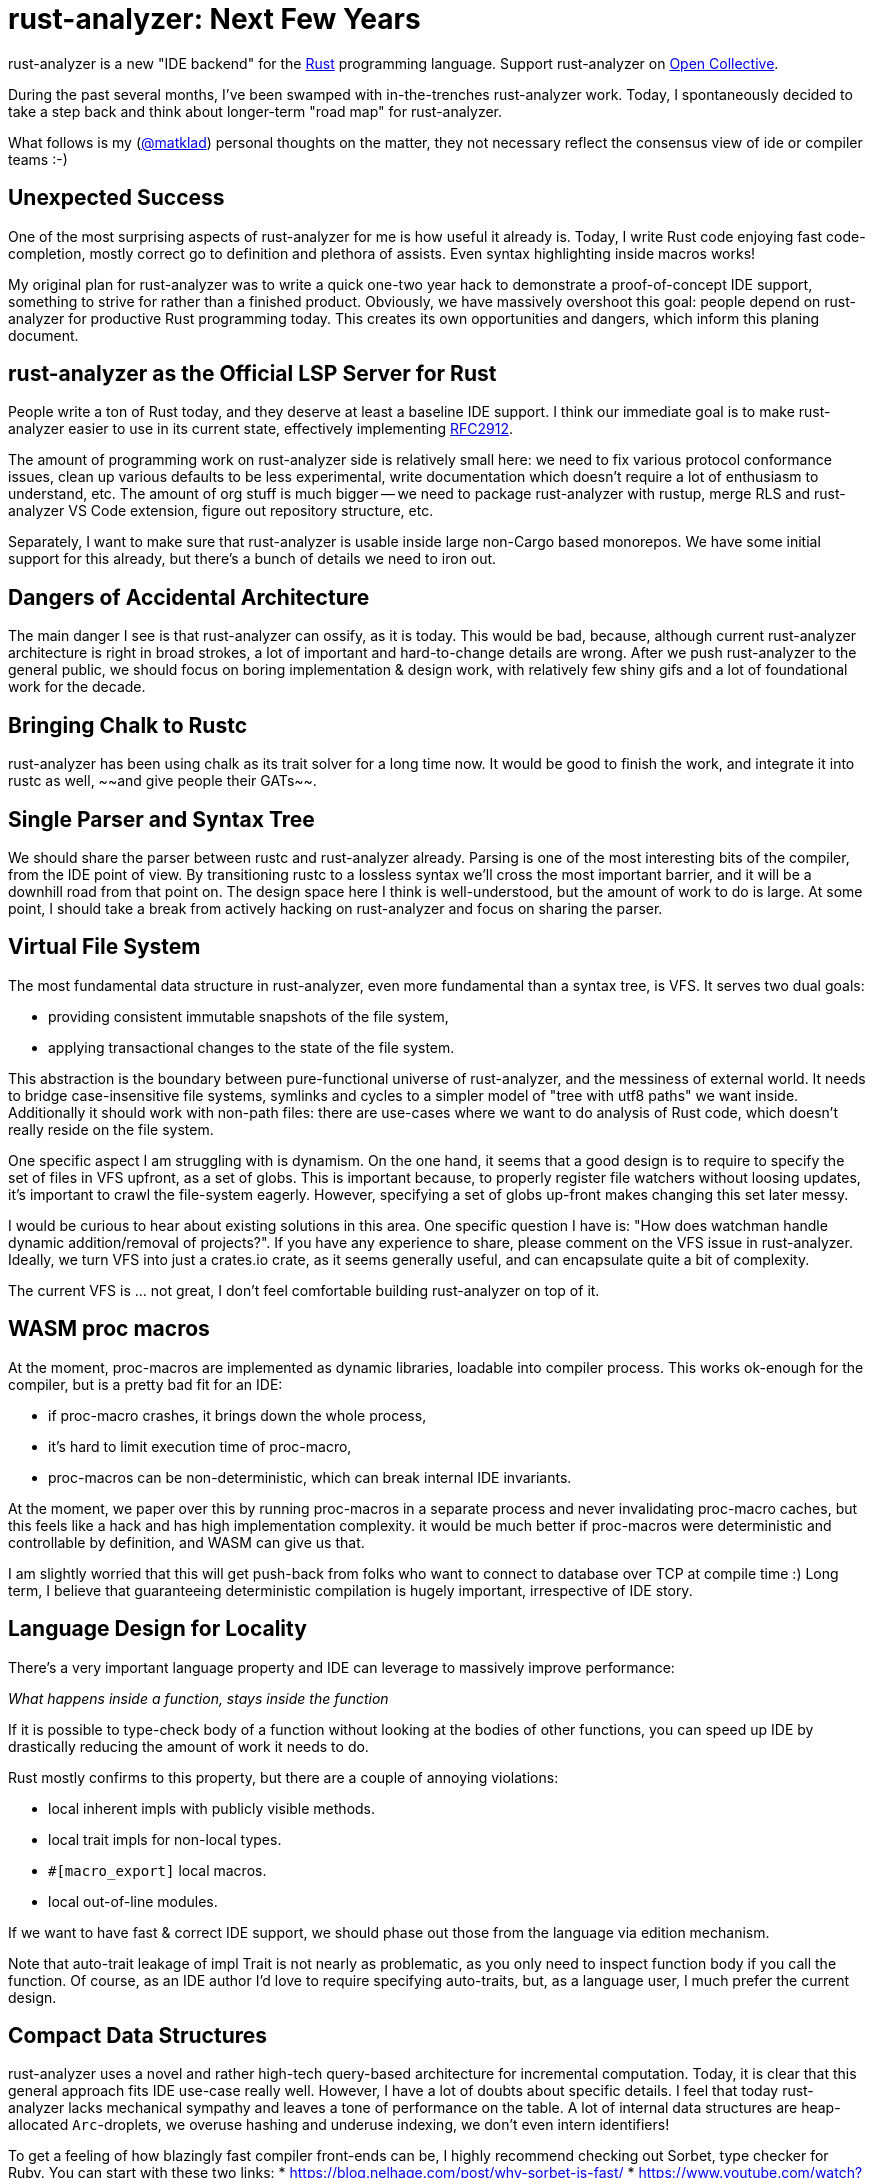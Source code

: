 = rust-analyzer: Next Few Years
:sectanchors:
:experimental:
:page-layout: post

rust-analyzer is a new "IDE backend" for the https://www.rust-lang.org/[Rust] programming language.
Support rust-analyzer on https://opencollective.com/rust-analyzer/[Open Collective].

During the past several months, I've been swamped with in-the-trenches rust-analyzer work.
Today, I spontaneously decided to take a step back and think about longer-term "road map" for rust-analyzer.

What follows is my (https://github.com/matklad/[@matklad]) personal thoughts on the matter, they not necessary reflect the consensus view of ide or compiler teams :-)

== Unexpected Success

One of the most surprising aspects of rust-analyzer for me is how useful it already is.
Today, I write Rust code enjoying fast code-completion, mostly correct go to definition and plethora of assists.
Even syntax highlighting inside macros works!

My original plan for rust-analyzer was to write a quick one-two year hack to demonstrate a proof-of-concept IDE support, something to strive for rather than a finished product.
Obviously, we have massively overshoot this goal: people depend on rust-analyzer for productive Rust programming today.
This creates its own opportunities and dangers, which inform this planing document.

== rust-analyzer as the Official LSP Server for Rust

People write a ton of Rust today, and they deserve at least a baseline IDE support.
I think our immediate goal is to make rust-analyzer easier to use in its current state, effectively implementing https://github.com/rust-lang/rfcs/pull/2912[RFC2912].

The amount of programming work on rust-analyzer side is relatively small here:
we need to fix various protocol conformance issues,
clean up various defaults to be less experimental,
write documentation which doesn't require a lot of enthusiasm to understand, etc.
The amount of org stuff is much bigger -- we need to package rust-analyzer with rustup, merge RLS and rust-analyzer VS Code extension, figure out repository structure, etc.

Separately, I want to make sure that rust-analyzer is usable inside large non-Cargo based monorepos.
We have some initial support for this already, but there's a bunch of details we need to iron out.

== Dangers of Accidental Architecture

The main danger I see is that rust-analyzer can ossify, as it is today.
This would be bad, because, although current rust-analyzer architecture is right in broad strokes, a lot of important and hard-to-change details are wrong.
After we push rust-analyzer to the general public, we should focus on boring implementation & design work, with relatively few shiny gifs and a lot of foundational work for the decade.

== Bringing Chalk to Rustc

rust-analyzer has been using chalk as its trait solver for a long time now.
It would be good to finish the work, and integrate it into rustc as well, ~~and give people their GATs~~.

== Single Parser and Syntax Tree

We should share the parser between rustc and rust-analyzer already.
Parsing is one of the most interesting bits of the compiler, from the IDE point of view.
By transitioning rustc to a lossless syntax we'll cross the most important barrier, and it will be a downhill road from that point on.
The design space here I think is well-understood, but the amount of work to do is large.
At some point, I should take a break from actively hacking on rust-analyzer and focus on sharing the parser.

== Virtual File System

The most fundamental data structure in rust-analyzer, even more fundamental than a syntax tree, is VFS.
It serves two dual goals:

* providing consistent immutable snapshots of the file system,
* applying transactional changes to the state of the file system.

This abstraction is the boundary between pure-functional universe of rust-analyzer, and the messiness of external world.
It needs to bridge case-insensitive file systems, symlinks and cycles to a simpler model of "tree with utf8 paths" we want inside.
Additionally it should work with non-path files: there are use-cases where we want to do analysis of Rust code, which doesn't really reside on the file system.

One specific aspect I am struggling with is dynamism.
On the one hand, it seems that a good design is to require to specify the set of files in VFS upfront, as a set of globs.
This is important because, to properly register file watchers without loosing updates, it's important to crawl the file-system eagerly.
However, specifying a set of globs up-front makes changing this set later messy.

I would be curious to hear about existing solutions in this area.
One specific question I have is: "How does watchman handle dynamic addition/removal of projects?".
If you have any experience to share, please comment on the VFS issue in rust-analyzer.
Ideally, we turn VFS into just a crates.io crate, as it seems generally useful, and can encapsulate quite a bit of complexity.

The current VFS is ... not great, I don't feel comfortable building rust-analyzer on top of it.

== WASM proc macros

At the moment, proc-macros are implemented as dynamic libraries, loadable into compiler process.
This works ok-enough for the compiler, but is a pretty bad fit for an IDE:

* if proc-macro crashes, it brings down the whole process,
* it's hard to limit execution time of proc-macro,
* proc-macros can be non-deterministic, which can break internal IDE invariants.

At the moment, we paper over this by running proc-macros in a separate process and never invalidating proc-macro caches, but this feels like a hack and has high implementation complexity.
it would be much better if proc-macros were deterministic and controllable by definition, and WASM can give us that.

I am slightly worried that this will get push-back from folks who want to connect to database over TCP at compile time :)
Long term, I believe that guaranteeing deterministic compilation is hugely important, irrespective of IDE story.

== Language Design for Locality

There's a very important language property and IDE can leverage to massively improve performance:

__What happens inside a function, stays inside the function__

If it is possible to type-check body of a function without looking at the bodies of other functions, you can speed up IDE by drastically reducing the amount of work it needs to do.

Rust mostly confirms to this property, but there are a couple of annoying violations:

* local inherent impls with publicly visible methods.
* local trait impls for non-local types.
* `#[macro_export]` local macros.
* local out-of-line modules.

If we want to have fast & correct IDE support, we should phase out those from the language via edition mechanism.

Note that auto-trait leakage of impl Trait is not nearly as problematic, as you only need to inspect function body if you call the function.
Of course, as an IDE author I'd love to require specifying auto-traits, but, as a language user, I much prefer the current design.

== Compact Data Structures

rust-analyzer uses a novel and rather high-tech query-based architecture for incremental computation.
Today, it is clear that this general approach fits IDE use-case really well.
However, I have a lot of doubts about specific details.
I feel that today rust-analyzer lacks mechanical sympathy and leaves a tone of performance on the table.
A lot of internal data structures are heap-allocated `Arc`-droplets, we overuse hashing and underuse indexing, we don't even intern identifiers!

To get a feeling of how blazingly fast compiler front-ends can be, I highly recommend checking out Sorbet, type checker for Ruby.
You can start with these two links:
* https://blog.nelhage.com/post/why-sorbet-is-fast/
* https://www.youtube.com/watch?v=Gdx6by6tcvw

I am very inspired by this work, but also embarrassed by how far rust-analyzer is from that kind of raw performance and simplicity.

Part of that I think is essential complexity -- Rust's name resolution and macro expansion are *hard*.
But I also wonder if we can change salsa, such that it uses `Vec`-based arenas, rather than `Arc`s in `HashMap`s.

== Parallel and Fast > Persistence

One of the current peculiarities of rust-analyzer is that it doesn't persist caches to disk.
Opening project in rust-analyzer means waiting a dozen seconds while we process standard library and dependencies.

I think this "limitation" is actually a very valuable asset!
It forces us to keep non-incremental code-path reasonably fast.

I think it is plausible that we don't actually need persistent caches at all.
rust-analyzer is basically text processing, and the size of input is in tens of megabytes (_and_ we ignore most of those megabytes anyway).
If we just don't lose performance here and there, and throw the work onto all the cores, we should be able to load projects from scratch withing a reasonable time budget.

The first step here would be establishing the culture of continuous benchmarking and performance tuning.

We've already successfully used rust-analyzer for figuring an architecture which works in IDE at all.
Now it's time to experiment with architecture which works, _fast_, just as all Rust code should :-)

== Optimizing Build Times

In my opinion the two important characteristics that determine long-term success of a project are:

* How long does it take to execute most of the tests?
* How long does it take to build a release version of the project for testing?

I am very happy with test speed in rust-analyzer.
One of my mistakes in IntelliJ is adding a lot of tests that use Rust standard library and are slow for that reason.
In rust-analyzer, there's only three uber-integrated tests that need the real libstd, all others work from in-memory fixtures which contain only the relevant bits of std.

But the build times leave a lot to be desired.
And this is hugely important -- the faster you can build the code, the faster you can do everything else.
Heck, even for improving build times you need fast build times!
I was trying to do some compile-time optimizations in rust-analyzer recently, and measuring "is it faster to compile now?" takes a lot of time, so one has to try fewer different optimizations!

The biggest problem here is that Rust, as a language, is hard to compile fast.
One specific issue I hit constantly is that changing a deep dependency recompiles the world.
This is in contrast to C/C++ where, if you don't touch a `.h` files, changing a dependency requires only re-linking.
In theory, we can have something like this in Rust, by automatically deriving public headers from crates.
Though I fear that without explicit, physical "this is ABI" boundary, it will be much less effective at keeping compile times under control.

As an aside, if Rust stuck with `.crate` files, implementing IDE support would have been much easier :-)

== Optimizing rustc Build

Nonetheless, rust-analyzer is much easier to build than rustc.
I believe there's a lot we can do for rustc build as well.

I've written at length about this at length on https://internals.rust-lang.org/t/experience-report-contributing-to-rust-lang-rust/12012/17?u=matklad[irlo].
The gist is that I think we can split rustc into front-end "text-processing" part, and backend "LLVM, linkers and real world" part.
The front bit than could in theory be a bog standard Rust project, which doesn't depend on IO, external tools and C++ code at all.

One wrinkle here is that rustc test suite at the moment consists predominantly of UI and run-pass tests integration, which work by building the whole compiler.
Such test suite is ideal for testing conformance and catching regressions, but is not really well suited for rapid TDD.
I think we should make an effort to build a unit test suite a-la rust-analyzer, such that it's easy, for example, to test name resolution without building the type checker, and which doesn't require stdlib.

== Scaling Maintainance

Finally, all changes here represent deep cuts into an existing body of software.
Pushing such ambitious projects to completion require people, who can dedicate significant amounts of their time and energy.
To put it bluntly, we need more dedicated folks working on the IDE tooling as a full time, payed job.
I am grateful to my colleagues at https://ferrous-systems.com/[Ferrous Systems] who put a lot of energy into making this a reality.
